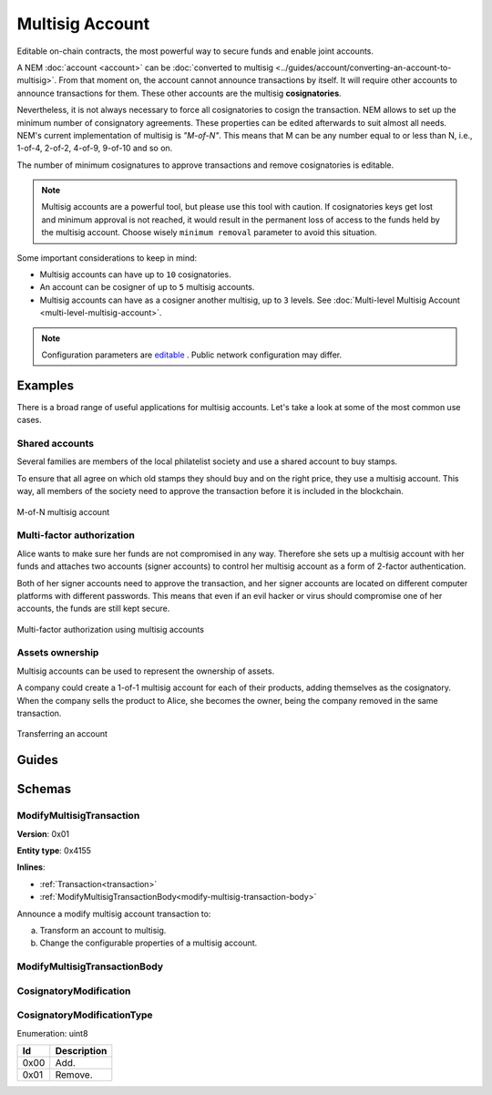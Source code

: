 ################
Multisig Account
################

Editable on-chain contracts, the most powerful way to secure funds and enable joint accounts.

A NEM :doc:`account <account>` can be :doc:`converted to multisig <../guides/account/converting-an-account-to-multisig>`. From that moment on, the account cannot announce transactions by itself. It will require other accounts to announce transactions for them. These other accounts are the multisig **cosignatories**.

Nevertheless, it is not always necessary to force all cosignatories to cosign the transaction. NEM allows to set up the minimum number of consignatory agreements. These properties can be edited afterwards to suit almost all needs. NEM's current implementation of multisig is *"M-of-N"*. This means that M can be any number equal to or less than N, i.e., 1-of-4, 2-of-2, 4-of-9, 9-of-10 and so on.

The number of minimum cosignatures to approve transactions and remove cosignatories is editable.

.. note:: Multisig accounts are a powerful tool, but please use this tool with caution.  If cosignatories keys get lost and minimum approval is not reached, it would result in the permanent loss of access to the funds held by the multisig account. Choose wisely ``minimum removal`` parameter to avoid this situation.

Some important considerations to keep in mind:

* Multisig accounts can have up to ``10`` cosignatories.

* An account can be cosigner of up to ``5`` multisig accounts.

* Multisig accounts can have as a cosigner another multisig, up to ``3`` levels. See :doc:`Multi-level Multisig Account <multi-level-multisig-account>`.

.. note:: Configuration parameters are `editable <https://github.com/nemtech/catapult-server/blob/master/resources/config-network.properties>`_ . Public network configuration may differ.

********
Examples
********

There is a broad range of useful applications for multisig accounts. Let's take a look at some of the most common use cases.

Shared accounts
===============

Several families are members of the local philatelist society and use a shared account to buy stamps.

To ensure that all agree on which old stamps they should buy and on the right price, they use a multisig account. This way, all members of the society need to approve the transaction before it is included in the blockchain.

.. figure:: ../resources/images/examples/multisig-2-of-3.png
    :align: center
    :width: 350px

    M-of-N multisig account

Multi-factor authorization
==========================

Alice wants to make sure her funds are not compromised in any way. Therefore she sets up a multisig account with her funds and attaches two accounts (signer accounts) to control her multisig account as a form of 2-factor authentication.

Both of her signer accounts need to approve the transaction, and her signer accounts are located on different computer platforms with different passwords. This means that even if an evil hacker or virus should compromise one of her accounts, the funds are still kept secure.

.. figure:: ../resources/images/examples/multisig-multifactor-auth.png
    :align: center
    :width: 300px

    Multi-factor authorization using multisig accounts

Assets ownership
================

Multisig accounts can be used to represent the ownership of assets.

A company could create a 1-of-1 multisig account for each of their products, adding themselves as the cosignatory. When the company sells the product to Alice, she becomes the owner, being the company removed in the same transaction.

.. figure:: ../resources/images/examples/multisig-asset-ownership.png
    :align: center
    :width: 300px

    Transferring an account

******
Guides
******

.. postlist::
    :category: multisig-account
    :date: %A, %B %d, %Y
    :format: {title}
    :list-style: circle
    :excerpts:
    :sort:

*******
Schemas
*******

.. _modify-multisig-account-transaction:

ModifyMultisigTransaction
=========================

**Version**: 0x01

**Entity type**: 0x4155

**Inlines**:

* :ref:`Transaction<transaction>`
* :ref:`ModifyMultisigTransactionBody<modify-multisig-transaction-body>`

Announce a modify multisig account transaction to:

a) Transform an account to multisig.
b) Change the configurable properties of a multisig account.

.. _modify-multisig-transaction-body:

ModifyMultisigTransactionBody
=============================

.. csv-table::
    :header: "Property", "Type", "Description"
    :delim: ;

    minRemovalDelta; uint8; The number of signatures needed to remove a cosignatory. If we are modifying an existing multisig account, this indicates the relative change of the minimum cosignatories.
    minApprovalDelta; uint8; The number of signatures needed to approve a transaction. If we are modifying an existing multisig account, this indicates the relative change of the minimum cosignatories.
    modificationsCount; uint8; The number of modifications.
    modification; array(:ref:`CosignatoryModification <cosignatory-modification>`, modificationsCount); The array of cosignatory :doc:`accounts <account>` to add or delete.

.. _cosignatory-modification:

CosignatoryModification
=======================

.. csv-table::
    :header: "Property", "Type", "Description"
    :delim: ;

    modificationType; :ref:`CosignatoryModificationType <cosignatory-modification-type>`; The cosignatory modification type.
    cosignatoryPublicKey; 32 bytes (binary); The public key of the cosignatory.

.. _cosignatory-modification-type:

CosignatoryModificationType
===========================

Enumeration: uint8

.. csv-table::
    :header: "Id"; "Description"
    :delim: ;

    0x00; Add.
    0x01; Remove.